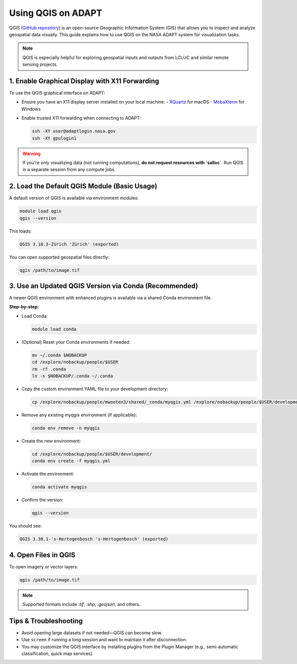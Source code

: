 Using QGIS on ADAPT
===================

QGIS (`GitHub repository <https://github.com/qgis/QGIS>`_) is an open-source Geographic Information System (GIS) that allows you to inspect and analyze geospatial data visually. This guide explains how to use QGIS on the NASA ADAPT system for visualization tasks.

.. note::
   QGIS is especially helpful for exploring geospatial inputs and outputs from LCLUC and similar remote sensing projects.

1. Enable Graphical Display with X11 Forwarding
-----------------------------------------------

To use the QGIS graphical interface on ADAPT:

- Ensure you have an X11 display server installed on your local machine:
  - `XQuartz <https://www.xquartz.org/>`_ for macOS
  - `MobaXterm <https://mobaxterm.mobatek.net/>`_ for Windows

- Enable trusted X11 forwarding when connecting to ADAPT:

  .. code-block:: bash

     ssh -XY user@adaptlogin.nasa.gov
     ssh -XY gpulogin1

.. warning::
   If you're only visualizing data (not running computations), **do not request resources with `salloc`**. Run QGIS in a separate session from any compute jobs.

2. Load the Default QGIS Module (Basic Usage)
---------------------------------------------

A default version of QGIS is available via environment modules:

.. code-block:: bash

   module load qgis
   qgis --version

This loads:

.. code-block:: text

   QGIS 3.18.3-Zürich 'Zürich' (exported)

You can open supported geospatial files directly:

.. code-block:: bash

   qgis /path/to/image.tif

3. Use an Updated QGIS Version via Conda (Recommended)
-------------------------------------------------------

A newer QGIS environment with enhanced plugins is available via a shared Conda environment file.

**Step-by-step:**

- Load Conda:

  .. code-block:: bash

     module load conda

- (Optional) Reset your Conda environments if needed:

  .. code-block:: bash

     mv ~/.conda $NOBACKUP
     cd /explore/nobackup/people/$USER
     rm -rf .conda
     ln -s $NOBACKUP/.conda ~/.conda

- Copy the custom environment YAML file to your development directory:

  .. code-block:: bash

     cp /explore/nobackup/people/mwooten3/shared/_conda/myqgis.yml /explore/nobackup/people/$USER/development/

- Remove any existing `myqgis` environment (if applicable):

  .. code-block:: bash

     conda env remove -n myqgis

- Create the new environment:

  .. code-block:: bash

     cd /explore/nobackup/people/$USER/development/
     conda env create -f myqgis.yml

- Activate the environment:

  .. code-block:: bash

     conda activate myqgis

- Confirm the version:

  .. code-block:: bash

     qgis --version

You should see:

.. code-block:: text

   QGIS 3.30.1-'s-Hertogenbosch 's-Hertogenbosch' (exported)

4. Open Files in QGIS
---------------------

To open imagery or vector layers:

.. code-block:: bash

   qgis /path/to/image.tif

.. note::
   Supported formats include `.tif`, `.shp`, `.geojson`, and others.

Tips & Troubleshooting
----------------------

- Avoid opening large datasets if not needed—QGIS can become slow.
- Use ``screen`` if running a long session and want to maintain it after disconnection.
- You may customize the QGIS interface by installing plugins from the Plugin Manager (e.g., semi-automatic classification, quick map services).
